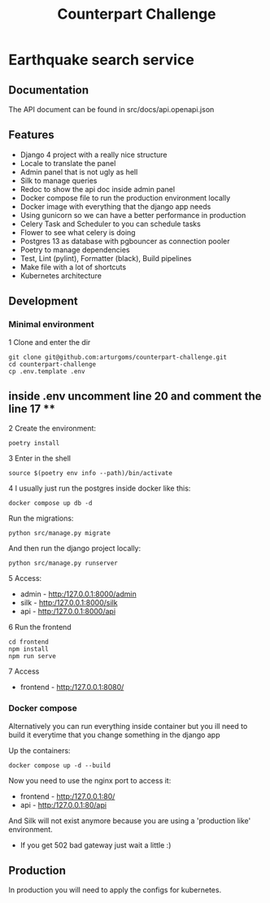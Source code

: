 #+TITLE: Counterpart Challenge

#+html: <p align="center"><img src="https://github.com/arturgoms/counterpart-challenge/actions/workflows/build.yml/badge.svg" /></p>

* Earthquake search service
** Documentation
The API document can be found in src/docs/api.openapi.json
** Features
- Django 4 project with a really nice structure
- Locale to translate the panel
- Admin panel that is not ugly as hell
- Silk to manage queries
- Redoc to show the api doc inside admin panel
- Docker compose file to run the production environment locally
- Docker image with everything that the django app needs
- Using gunicorn so we can have a better performance in production
- Celery Task and Scheduler to you can schedule tasks
- Flower to see what celery is doing
- Postgres 13 as database with pgbouncer as connection pooler
- Poetry to manage dependencies
- Test, Lint (pylint), Formatter (black), Build pipelines
- Make file with a lot of shortcuts
- Kubernetes architecture
** Development
*** Minimal environment
1 Clone and enter the dir
#+BEGIN_SRC shell
git clone git@github.com:arturgoms/counterpart-challenge.git
cd counterpart-challenge
cp .env.template .env
#+END_SRC
** inside .env uncomment line 20 and comment the line 17 **
2 Create the environment:
#+BEGIN_SRC shell
poetry install
#+END_SRC
3  Enter in the shell
#+BEGIN_SRC shell
source $(poetry env info --path)/bin/activate
#+END_SRC
4 I usually just run the postgres inside docker like this:
#+BEGIN_SRC shell
docker compose up db -d
#+END_SRC
Run the migrations:
#+BEGIN_SRC shell
python src/manage.py migrate
#+END_SRC
And then run the django project locally:
#+BEGIN_SRC shell
python src/manage.py runserver
#+END_SRC
5 Access:
- admin - http:/127.0.0.1:8000/admin
- silk - http:/127.0.0.1:8000/silk
- api - http:/127.0.0.1:8000/api
6 Run the frontend
#+BEGIN_SRC shell
cd frontend
npm install
npm run serve
#+END_SRC
7 Access
- frontend - http:/127.0.0.1:8080/

*** Docker compose
Alternatively you can run everything inside container but you ill need to build it everytime that you change something in the django app

Up the containers:
#+BEGIN_SRC shell
docker compose up -d --build
#+END_SRC

Now you need to use the nginx port to access it:
- frontend - http:/127.0.0.1:80/
- api - http:/127.0.0.1:80/api
And Silk will not exist anymore because you are using a 'production like' environment.
- If you get 502 bad gateway just wait a little :)

** Production
In production you will need to apply the configs for kubernetes.